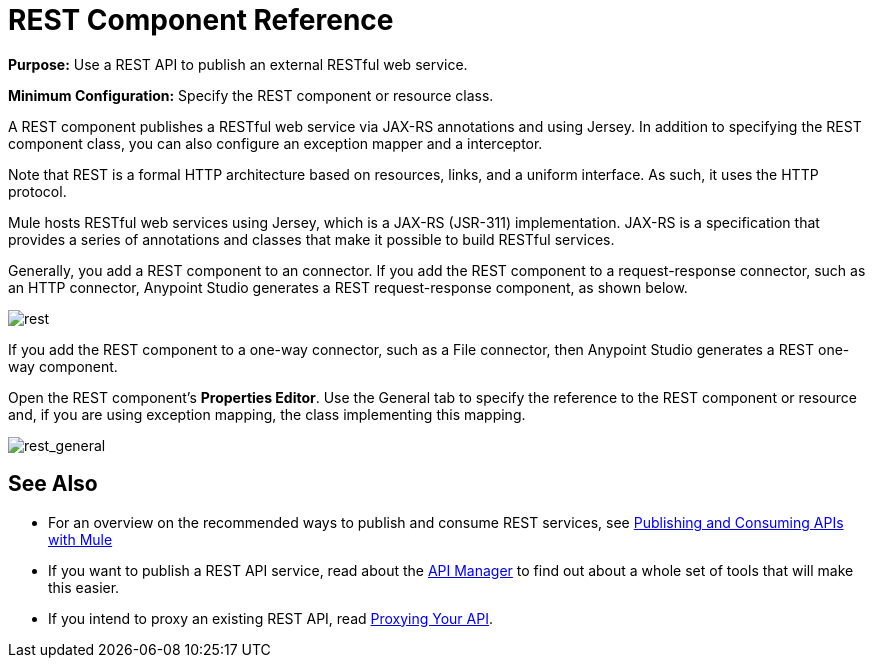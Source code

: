 = REST Component Reference
:keywords: rest, restful, raml, api, apis

*Purpose:* Use a REST API to publish an external RESTful web service.

*Minimum Configuration:* Specify the REST component or resource class.

A REST component publishes a RESTful web service via JAX-RS annotations and using Jersey. In addition to specifying the REST component class, you can also configure an exception mapper and a interceptor.

Note that REST is a formal HTTP architecture based on resources, links, and a uniform interface. As such, it uses the HTTP protocol.

Mule hosts RESTful web services using Jersey, which is a JAX-RS (JSR-311) implementation. JAX-RS is a specification that provides a series of annotations and classes that make it possible to build RESTful services.

Generally, you add a REST component to an connector. If you add the REST component to a request-response connector, such as an HTTP connector, Anypoint Studio generates a REST request-response component, as shown below.

image:rest.png[rest]

If you add the REST component to a one-way connector, such as a File connector, then Anypoint Studio generates a REST one-way component. 

Open the REST component's *Properties Editor*. Use the General tab to specify the reference to the REST component or resource and, if you are using exception mapping, the class implementing this mapping.

image:rest_general.png[rest_general]

== See Also

* For an overview on the recommended ways to publish and consume REST services, see link:https://docs.mulesoft.com/mule-user-guide/v/3.6/publishing-and-consuming-apis-with-mule[Publishing and Consuming APIs with Mule]

* If you want to publish a REST API service, read about the link:https://docs.mulesoft.com/api-manager/[API Manager] to find out about a whole set of tools that will make this easier.

* If you intend to proxy an existing REST API, read link:https://docs.mulesoft.com/api-manager/setting-up-an-api-proxy[Proxying Your API].
